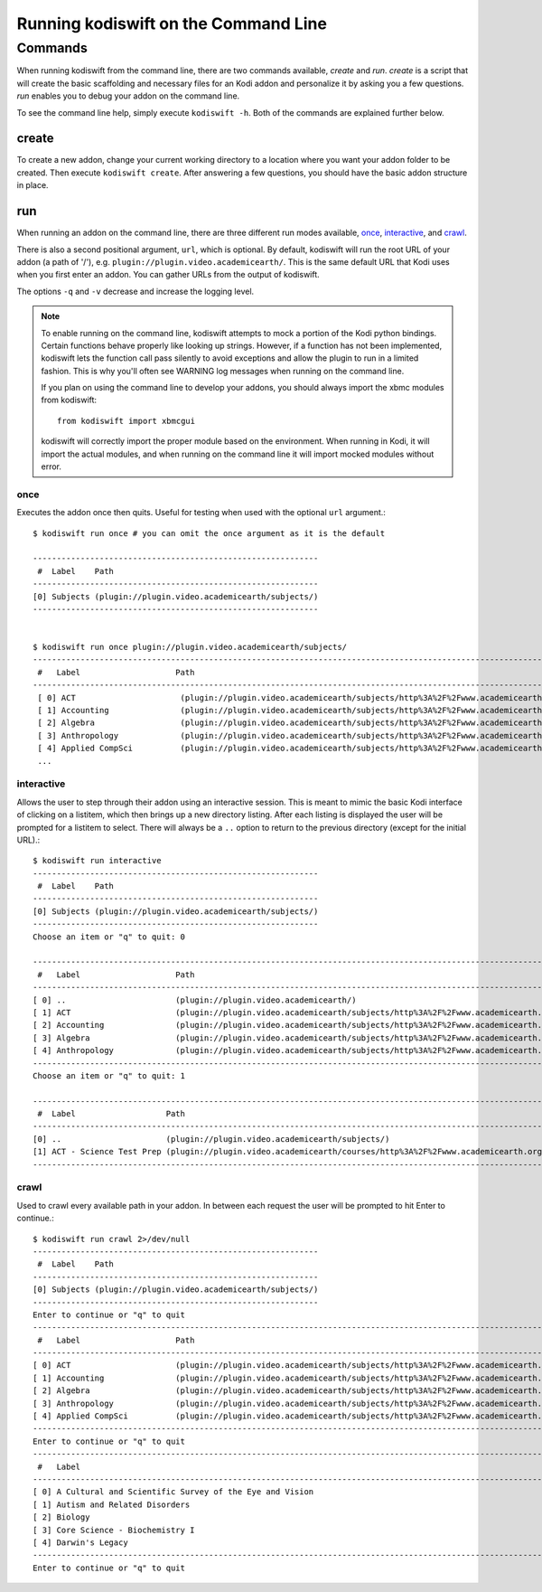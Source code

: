 .. _commandline:


Running kodiswift on the Command Line
=====================================


Commands
--------

When running kodiswift from the command line, there are two commands
available, *create* and *run*. *create* is a script that will create the basic
scaffolding and necessary files for an Kodi addon and personalize it by asking
you a few questions. *run* enables you to debug your addon on the command line.

To see the command line help, simply execute ``kodiswift -h``. Both of the
commands are explained further below.


create
~~~~~~

To create a new addon, change your current working directory to a location
where you want your addon folder to be created. Then execute ``kodiswift
create``. After answering a few questions, you should have the basic addon
structure in place.

run
~~~

When running an addon on the command line, there are three different run modes
available, once_, interactive_, and crawl_.

There is also a second positional argument, ``url``, which is optional. By
default, kodiswift will run the root URL of your addon (a path of '/'), e.g.
``plugin://plugin.video.academicearth/``. This is the same default URL that
Kodi uses when you first enter an addon. You can gather URLs from the output of
kodiswift.

The options ``-q`` and ``-v`` decrease and increase the logging level.

.. note::

    To enable running on the command line, kodiswift attempts to mock a
    portion of the Kodi python bindings. Certain functions behave properly like
    looking up strings. However, if a function has not been implemented,
    kodiswift lets the function call pass silently to avoid exceptions and
    allow the plugin to run in a limited fashion. This is why you'll often see
    WARNING log messages when running on the command line.

    If you plan on using the command line to develop your addons, you should
    always import the xbmc modules from kodiswift::

        from kodiswift import xbmcgui

    kodiswift will correctly import the proper module based on the
    environment. When running in Kodi, it will import the actual modules, and
    when running on the command line it will import mocked modules without
    error.


once
____

Executes the addon once then quits. Useful for testing when used
with the optional ``url`` argument.::

    $ kodiswift run once # you can omit the once argument as it is the default

    ------------------------------------------------------------
     #  Label    Path
    ------------------------------------------------------------
    [0] Subjects (plugin://plugin.video.academicearth/subjects/)
    ------------------------------------------------------------


    $ kodiswift run once plugin://plugin.video.academicearth/subjects/
    ----------------------------------------------------------------------------------------------------------------------------------------------------------
     #   Label                    Path
    ----------------------------------------------------------------------------------------------------------------------------------------------------------
     [ 0] ACT                      (plugin://plugin.video.academicearth/subjects/http%3A%2F%2Fwww.academicearth.org%2Fsubjects%2Fact/)
     [ 1] Accounting               (plugin://plugin.video.academicearth/subjects/http%3A%2F%2Fwww.academicearth.org%2Fsubjects%2Faccounting/)
     [ 2] Algebra                  (plugin://plugin.video.academicearth/subjects/http%3A%2F%2Fwww.academicearth.org%2Fsubjects%2Falgebra/)
     [ 3] Anthropology             (plugin://plugin.video.academicearth/subjects/http%3A%2F%2Fwww.academicearth.org%2Fsubjects%2Fanthropology/)
     [ 4] Applied CompSci          (plugin://plugin.video.academicearth/subjects/http%3A%2F%2Fwww.academicearth.org%2Fsubjects%2Fapplied-computer-science/)
     ...


interactive
___________

Allows the user to step through their addon using an interactive session. This
is meant to mimic the basic Kodi interface of clicking on a listitem, which
then brings up a new directory listing. After each listing is displayed the
user will be prompted for a listitem to select.  There will always be a ``..``
option to return to the previous directory (except for the initial URL).::

    $ kodiswift run interactive
    ------------------------------------------------------------
     #  Label    Path
    ------------------------------------------------------------
    [0] Subjects (plugin://plugin.video.academicearth/subjects/)
    ------------------------------------------------------------
    Choose an item or "q" to quit: 0

    ----------------------------------------------------------------------------------------------------------------------------------------------------------
     #   Label                    Path
    ----------------------------------------------------------------------------------------------------------------------------------------------------------
    [ 0] ..                       (plugin://plugin.video.academicearth/)
    [ 1] ACT                      (plugin://plugin.video.academicearth/subjects/http%3A%2F%2Fwww.academicearth.org%2Fsubjects%2Fact/)
    [ 2] Accounting               (plugin://plugin.video.academicearth/subjects/http%3A%2F%2Fwww.academicearth.org%2Fsubjects%2Faccounting/)
    [ 3] Algebra                  (plugin://plugin.video.academicearth/subjects/http%3A%2F%2Fwww.academicearth.org%2Fsubjects%2Falgebra/)
    [ 4] Anthropology             (plugin://plugin.video.academicearth/subjects/http%3A%2F%2Fwww.academicearth.org%2Fsubjects%2Fanthropology/)
    ----------------------------------------------------------------------------------------------------------------------------------------------------------
    Choose an item or "q" to quit: 1

    -----------------------------------------------------------------------------------------------------------------------------------------------
     #  Label                   Path
    -----------------------------------------------------------------------------------------------------------------------------------------------
    [0] ..                      (plugin://plugin.video.academicearth/subjects/)
    [1] ACT - Science Test Prep (plugin://plugin.video.academicearth/courses/http%3A%2F%2Fwww.academicearth.org%2Fcourses%2Fact-science-test-prep/)
    -----------------------------------------------------------------------------------------------------------------------------------------------


crawl
_____

Used to crawl every available path in your addon. In between each request the
user will be prompted to hit Enter to continue.::

    $ kodiswift run crawl 2>/dev/null
    ------------------------------------------------------------
     #  Label    Path
    ------------------------------------------------------------
    [0] Subjects (plugin://plugin.video.academicearth/subjects/)
    ------------------------------------------------------------
    Enter to continue or "q" to quit
    ----------------------------------------------------------------------------------------------------------------------------------------------------------
     #   Label                    Path
    ----------------------------------------------------------------------------------------------------------------------------------------------------------
    [ 0] ACT                      (plugin://plugin.video.academicearth/subjects/http%3A%2F%2Fwww.academicearth.org%2Fsubjects%2Fact/)
    [ 1] Accounting               (plugin://plugin.video.academicearth/subjects/http%3A%2F%2Fwww.academicearth.org%2Fsubjects%2Faccounting/)
    [ 2] Algebra                  (plugin://plugin.video.academicearth/subjects/http%3A%2F%2Fwww.academicearth.org%2Fsubjects%2Falgebra/)
    [ 3] Anthropology             (plugin://plugin.video.academicearth/subjects/http%3A%2F%2Fwww.academicearth.org%2Fsubjects%2Fanthropology/)
    [ 4] Applied CompSci          (plugin://plugin.video.academicearth/subjects/http%3A%2F%2Fwww.academicearth.org%2Fsubjects%2Fapplied-computer-science/)
    ----------------------------------------------------------------------------------------------------------------------------------------------------------
    Enter to continue or "q" to quit
    -------------------------------------------------------------------------------------------------------------------------------------------------------------------------------------------------------------------------------------------------------------------------------------------
     #   Label                                                                                                  Path
    -------------------------------------------------------------------------------------------------------------------------------------------------------------------------------------------------------------------------------------------------------------------------------------------
    [ 0] A Cultural and Scientific Survey of the Eye and Vision                                                 (plugin://plugin.video.academicearth/courses/http%3A%2F%2Fwww.academicearth.org%2Fcourses%2Fa-cultural-and-scientific-survey-of-the-eye-and-vision/)
    [ 1] Autism and Related Disorders                                                                           (plugin://plugin.video.academicearth/courses/http%3A%2F%2Fwww.academicearth.org%2Fcourses%2Fautism-and-related-disorders/)
    [ 2] Biology                                                                                                (plugin://plugin.video.academicearth/courses/http%3A%2F%2Fwww.academicearth.org%2Fcourses%2Fbiology/)
    [ 3] Core Science - Biochemistry I                                                                          (plugin://plugin.video.academicearth/courses/http%3A%2F%2Fwww.academicearth.org%2Fcourses%2Fcore-science---biochemistry-i/)
    [ 4] Darwin's Legacy                                                                                        (plugin://plugin.video.academicearth/courses/http%3A%2F%2Fwww.academicearth.org%2Fcourses%2Fdarwins-legacy/)
    -------------------------------------------------------------------------------------------------------------------------------------------------------------------------------------------------------------------------------------------------------------------------------------------
    Enter to continue or "q" to quit

